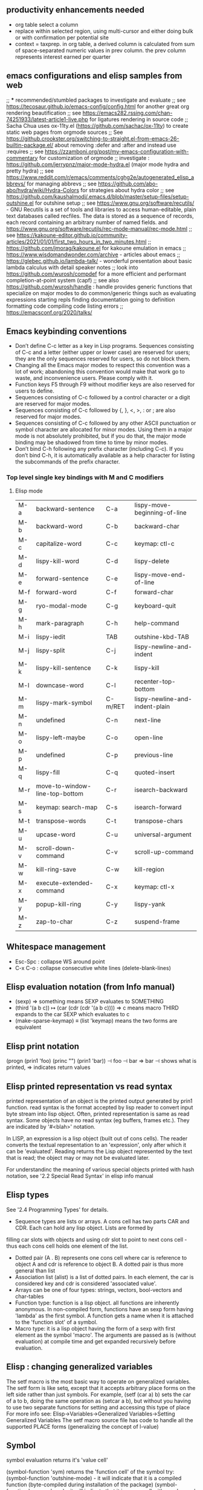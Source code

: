 ** productivity enhancements needed
- org table select a column
- replace within selected region, using multi-cursor and either doing bulk or with confirmation per potential site
- context = taxprep. in org table, a derived column is calculated from sum of space-separated numeric values in prev column. the prev column represents interest earned per quarter
** emacs configurations and elisp samples from web
;; *** recommended/stumbled packages to investigate and evaluate
;; see https://tecosaur.github.io/emacs-config/config.html for another great org rendering beautification
;; see https://emacs282.rssing.com/chan-74251933/latest-article1-live.php for ligatures rendering in source code 
;; Sacha Chua uses ox-11ty.el (https://github.com/sachac/ox-11ty) to create static web pages from orgmode sources
;; See https://github.crookster.org/switching-to-straight.el-from-emacs-26-builtin-package.el/ about removing :defer and :after and instead use :requires
;; see https://zzamboni.org/post/my-emacs-configuration-with-commentary for customization of orgmode
;; investigate : https://github.com/jerrypnz/major-mode-hydra.el (major mode hydra and pretty hydra)
;; see https://www.reddit.com/r/emacs/comments/cghg2e/autogenerated_elisp_abbrevs/ for managing abbrevs
;; see https://github.com/abo-abo/hydra/wiki/Hydra-Colors for strategies about hydra color
;; see https://github.com/kaushalmodi/.emacs.d/blob/master/setup-files/setup-outshine.el for outshine setup
;; see https://www.gnu.org/software/recutils/ - GNU Recutils is a set of tools and libraries to access human-editable, plain text databases called recfiles. The data is stored as a sequence of records, each record containing an arbitrary number of named fields. and https://www.gnu.org/software/recutils/rec-mode-manual/rec-mode.html
;; see https://kakoune-editor.github.io/community-articles/2021/01/01/first_two_hours_in_two_minutes.html
;; https://github.com/jmorag/kakoune.el for kakoune emulation in emacs
;; https://www.wisdomandwonder.com/archive - articles about emacs
;; https://glebec.github.io/lambda-talk/ - wonderful presentation about basic lambda calculus with detail speaker notes
;; look into https://github.com/wurosh/compdef for a more efficient and performant completion-at-point system (capf)
;; see also https://github.com/wurosh/handle : handle provides generic functions that specialize on major modes to do common/generic things such as 
    evaluating expressions
    starting repls
    finding documentation
    going to definition
    formatting code
    compiling code
    listing errors
;; https://emacsconf.org/2020/talks/
** Emacs keybinding conventions
- Don’t define C-c letter as a key in Lisp programs. Sequences consisting of C-c and a letter (either upper or lower case) are reserved for users; they are the only sequences reserved for users, so do not block them.
- Changing all the Emacs major modes to respect this convention was a lot of work; abandoning this convention would make that work go to waste, and inconvenience users. Please comply with it.
- Function keys F5 through F9 without modifier keys are also reserved for users to define.
- Sequences consisting of C-c followed by a control character or a digit are reserved for major modes.
- Sequences consisting of C-c followed by {, }, <, >, : or ; are also reserved for major modes.
- Sequences consisting of C-c followed by any other ASCII punctuation or symbol character are allocated for minor modes. Using them in a major mode is not absolutely prohibited, but if you do that, the major mode binding may be shadowed from time to time by minor modes.
- Don’t bind C-h following any prefix character (including C-c). If you don’t bind C-h, it is automatically available as a help character for listing the subcommands of the prefix character. 
*** Top level single key bindings with M and C modifiers
**** Elisp mode
| M-a | backward-sentence              | C-a     | lispy-move-beginning-of-line   |
| M-b | backward-word                  | C-b     | backward-char                  |
| M-c | capitalize-word                | C-c     | keymap: ctl-c                  |
| M-d | lispy-kill-word                | C-d     | lispy-delete                   |
| M-e | forward-sentence               | C-e     | lispy-move-end-of-line         |
| M-f | forward-word                   | C-f     | forward-char                   |
| M-g | ryo-modal-mode                 | C-g     | keyboard-quit                  |
| M-h | mark-paragraph                 | C-h     | help-command                   |
| M-i | lispy-iedit                    | TAB     | outshine-kbd-TAB               |
| M-j | lispy-split                    | C-j     | lispy-newline-and-indent       |
| M-k | lispy-kill-sentence            | C-k     | lispy-kill                     |
| M-l | downcase-word                  | C-l     | recenter-top-bottom            |
| M-m | lispy-mark-symbol              | C-m/RET | lispy-newline-and-indent-plain |
| M-n | undefined                      | C-n     | next-line                      |
| M-o | lispy-left-maybe               | C-o     | open-line                      |
| M-p | undefined                      | C-p     | previous-line                  |
| M-q | lispy-fill                     | C-q     | quoted-insert                  |
| M-r | move-to-window-line-top-bottom | C-r     | isearch-backward               |
| M-s | keymap: search-map             | C-s     | isearch-forward                |
| M-t | transpose-words                | C-t     | transpose-chars                |
| M-u | upcase-word                    | C-u     | universal-argument             |
| M-v | scroll-down-command            | C-v     | scroll-up-command              |
| M-w | kill-ring-save                 | C-w     | kill-region                    |
| M-x | execute-extended-command       | C-x     | keymap: ctl-x                  |
| M-y | popup-kill-ring                | C-y     | lispy-yank                     |
| M-z | zap-to-char                    | C-z     | suspend-frame                  |
** Whitespace management
- Esc-Spc : collapse WS around point
- C-x C-o : collapse consecutive white lines (delete-blank-lines)

** Elisp evaluation notation (from Info manual)
- (sexp) ⇒ something means SEXP evaluates to SOMETHING
- (third '(a b c))
          ↦ (car (cdr (cdr '(a b c))))
          ⇒ c  means macro THIRD expands to the car SEXP which evaluates to c
- (make-sparse-keymap) ≡ (list 'keymap) means the two forms are equivalent

** Elisp print notation
(progn (prin1 'foo) (princ "\n") (prin1 'bar))
          ⊣ foo
          ⊣ bar
          ⇒ bar
⊣ shows what is printed, ⇒ indicates return values

** Elisp printed representation vs read syntax
printed representation of an object is the printed output generated by prin1 function.
read syntax is the format accepted by lisp reader to convert input byte stream into lisp object.
Often, printed representation is same as read syntax.
Some objects have no read syntax (eg buffers, frames etc.). They are indicated by '#<blah>' notation.

In LISP, an expression is a lisp object (built out of cons cells). The reader converts the textual representation to an 'expression', only after which it can be 'evaluated'. Reading returns the
Lisp object represented by the text that is read; the object may or may
not be evaluated later.

For understandinc the meaning of various special objects printed with hash notation, see '2.2 Special Read Syntax' in elisp info manual

** Elisp types
See '2.4 Programming Types' for details.
- Sequence types are lists or arrays. A cons cell has two parts CAR and CDR. Each can hold any lisp object. Lists are formed by
filling car slots with objects and using cdr slot to point to next cons cell - thus each cons cell holds one element of the list.
- Dotted pair (A . B) represents one cons cell where car is reference to object A and cdr is reference to object B. A dotted pair is thus more general than list
- Association list (alist) is a list of dotted pairs. In each element, the car is considered key and cdr is considered 'associated value'.
- Arrays can be one of four types: strings, vectors, bool-vectors and char-tables
- Function type: function is a lisp object. all functions are inherently anonymous. In non-compiled form, functions have an sexp form having 'lambda' as the first symbol. A function gets a name when it is attached to the 'function slot' of a symbol.
- Macro type: it is a lisp object having the form of a sexp with first element as the symbol 'macro'. The arguments are passed as is (without evaluation) at compile time and get expanded recursively before evaluation.

** Elisp : changing generalized variables
The setf macro is the most basic way to operate on generalized variables. The setf form is like setq, except that it accepts arbitrary place forms on the left side rather than just symbols. For example, (setf (car a) b) sets the car of a to b, doing the same operation as (setcar a b), but without you having to use two separate functions for setting and accessing this type of place
For more info see: Elisp->Variables->Generalized Variables->Setting Generalized Variables
The setf macro source file has code to handle all the supported PLACE forms (generalizing the concept of l-value)
** Symbol
symbol evaluation returns it's 'value cell'

(symbol-function 'sym) returns the 'function cell' of the symbol
try: (symbol-function 'outshine-mode) - it will indicate that it is a compiled function (byte-compiled during installation of the package)
(symbol-function 'use-package) - it will indicate that it is a conscell with car='macro' and 'cdr'=compiled function (tbd)
    
** knowledge nuggets
- ~(substitute-command-keys "\\{goto-map}")~ is a way to view human-friendly keybindings in a keymap
- to encapsulate a region in 'paired symbols' (quotes, brackets etc.) select the region and self-insert the symbol
- use C-= to select regions intuitively (almost like dwim)
- use C-h B to use completion filtering to view a key binding
- C-h m describes the mode and also indicates shadowed key bindings
- If you want all self-insert keys in ryo-modal-mode to be suppressed then run command ~(suppress-keymap ryo-modal-mode-map)~ which in turn does essentially the following: ~(define-key ryo-modal-mode-map [remap self-insert-command] 'undefined)~. Notice how all ~self-insert-command~ is remapped to ~undefined~
** How to modify buffer local variables or call functions for a buffer from lisp code in scratch buffer
- use ~(with-current-buffer "buffer-name" body-forms)~
- so we can do  ~(with-current-buffer "buffer-name" (revert-buffer nil t))~
- or   ~(with-current-buffer "buffer-name" (setq varible blah))~

** How to enumerate a list or assoclist or plist or hash using dash
- ~(let (l) (--each-indexed minor-mode-map-alist (push (list (car it) it-index) l)) l)~
- see example in ~home/emacs-profiles/my-emacs/straight/repos/dash.el/dev/examples.el~
** How to manipulate minor-mode-map-alist to reorder modes
https://stackoverflow.com/questions/683425/globally-override-key-binding-in-emacs/5340797#5340797
** Emacs regex syntax
- often I see regex specified as '\\(?:blah\\)'. The '?:' means a shy group - i.e. a group that cannot be back reference by a '\digit'.
- ~'(rx stringarg)~ is a way to generate regex syntax complaint string using a mini-language which has sexp syntax with certain easy-to-read opeartors such as 'or', 'and' and other constructs. See function description through 'ctl-h f'
** Cursor (aka point) motion
- You can run the command ‘move-to-column’ with M-g TAB
- M-g actually has more useful bindings: c: goto char, l: goto line, n: next-error, p: prev-error
** Undo-tree
- C-/ : undo-tree-undo
- C-? : undo-tree-redo
- C-x r u : undo-tree-save-state-to-register
- C-x r U : undo-tree-restore-state-from-register
** Input methods
We can change input method by C-x <RET> C-\ METHOD <RET>. There are four different devnagri input methods.
** C-. triggers embark-act (embark action)
** Syntax elements in content
- char, word, sentence, sexp
- line, paragraph, function, comment, page
- back to indentation (M-m)
- goto-line : char, line, error and friends
- 
